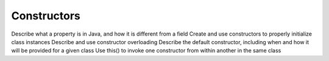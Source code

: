 Constructors
============

Describe what a property is in Java, and how it is different from a field
Create and use constructors to properly initialize class instances
Describe and use constructor overloading
Describe the default constructor, including when and how it will be provided for a given class
Use this() to invoke one constructor from within another in the same class
